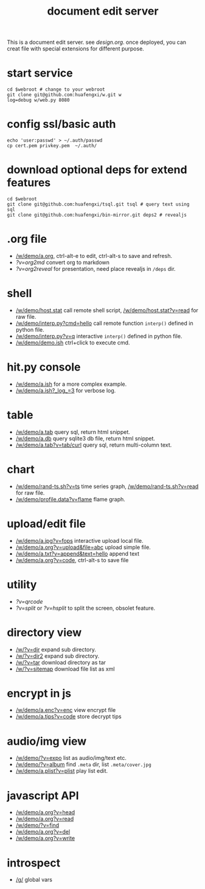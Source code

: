 #+Title: document edit server

This is a document edit server. see [[design.org]].
once deployed, you can creat file with special extensions for different purpose.

* start service
: cd $webroot # change to your webroot
: git clone git@github.com:huafengxi/w.git w
: log=debug w/web.py 8080 

* config ssl/basic auth
: echo 'user:passwd' > ~/.auth/passwd
: cp cert.pem privkey.pem  ~/.auth/

* download optional deps for extend features
: cd $webroot
: git clone git@github.com:huafengxi/tsql.git tsql # query text using sql
: git clone git@github.com:huafengxi/bin-mirror.git deps2 # revealjs

* .org file
+ [[/w/demo/a.org]], ctrl-alt-e to edit, ctrl-alt-s to save and refresh.
+ [[?v=org2md]] convert org to markdown
+ [[?v=org2reveal]] for presentation, need place revealjs in =/deps= dir.

* shell
+ [[/w/demo/host.stat]] call remote shell script,  [[/w/demo/host.stat?v=read]] for raw file.
+ [[/w/demo/interp.py?cmd=hello]] call remote function =interp()= defined in python file.
+ [[/w/demo/interp.py?v=q]] interactive =interp()= defined in python file.
+ [[/w/demo/demo.ish]] ctrl+click to execute cmd.

* hit.py console
+ [[/w/demo/a.ish]] for a more complex example.
+ [[/w/demo/a.ish?_log_=3]] for verbose log.

* table
+ [[/w/demo/a.tab]] query sql, return html snippet.
+ [[/w/demo/a.db]] query sqlite3 db file, return html snippet.
+ [[/w/demo/a.tab?v=tab/curl]] query sql, return multi-column text.

* chart
+ [[/w/demo/rand-ts.sh?v=ts]] time series graph, [[/w/demo/rand-ts.sh?v=read]] for raw file.
+ [[/w/demo/profile.data?v=flame]] flame graph.
 
* upload/edit file
+ [[/w/demo/a.jpg?v=fops]] interactive upload local file.
+ [[/w/demo/a.org?v=upload&file=abc]] upload simple file.
+ [[/w/demo/a.txt?v=append&text=hello]] append text
+ [[/w/demo/a.org?v=code]], ctrl-alt-s to save file

* utility
+ [[?v=qrcode]]
+ [[?v=split]] or [[?v=hsplit]] to split the screen, obsolet feature.

* directory view
+ [[/w/?v=dir]] expand sub directory.
+ [[/w/?v=dir2]] expand sub directory.
+ [[/w/?v=tar]]  download directory as tar
+ [[/w/?v=sitemap]] download file list as xml

* encrypt in js
+ [[/w/demo/a.enc?v=enc]] view encrypt file
+ [[/w/demo/a.tips?v=code]] store decrypt tips

* audio/img view
+ [[/w/demo/?v=expo]] list as audio/img/text etc.
+ [[/w/demo/?v=album]] find =.meta= dir, list =.meta/cover.jpg=
+ [[/w/demo/a.plist?v=plist]] play list edit.

* javascript API
+ [[/w/demo/a.org?v=head]]
+ [[/w/demo/a.org?v=read]]
+ [[/w/demo/?v=find]]
+ [[/w/demo/a.org?v=del]]
+ [[/w/demo/a.org?v=write]]

* introspect
+ [[/g/]] global vars
